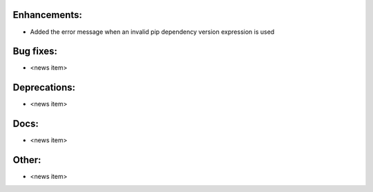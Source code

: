 Enhancements:
-------------

* Added the error message when an invalid pip dependency version expression is used

Bug fixes:
----------

* <news item>

Deprecations:
-------------

* <news item>

Docs:
-----

* <news item>

Other:
------

* <news item>

